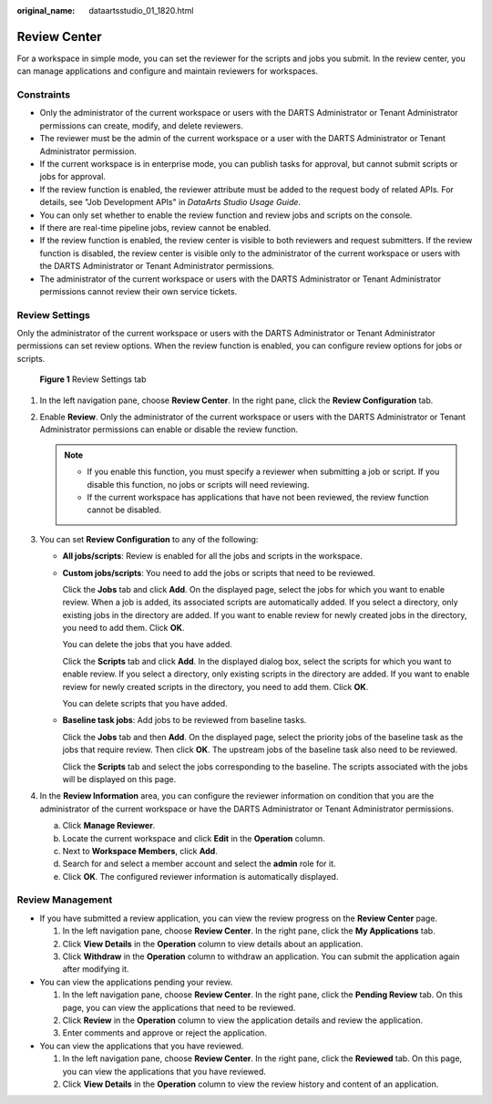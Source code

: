 :original_name: dataartsstudio_01_1820.html

.. _dataartsstudio_01_1820:

Review Center
=============

For a workspace in simple mode, you can set the reviewer for the scripts and jobs you submit. In the review center, you can manage applications and configure and maintain reviewers for workspaces.

Constraints
-----------

-  Only the administrator of the current workspace or users with the DARTS Administrator or Tenant Administrator permissions can create, modify, and delete reviewers.
-  The reviewer must be the admin of the current workspace or a user with the DARTS Administrator or Tenant Administrator permission.
-  If the current workspace is in enterprise mode, you can publish tasks for approval, but cannot submit scripts or jobs for approval.
-  If the review function is enabled, the reviewer attribute must be added to the request body of related APIs. For details, see "Job Development APIs" in *DataArts Studio Usage Guide*.
-  You can only set whether to enable the review function and review jobs and scripts on the console.
-  If there are real-time pipeline jobs, review cannot be enabled.
-  If the review function is enabled, the review center is visible to both reviewers and request submitters. If the review function is disabled, the review center is visible only to the administrator of the current workspace or users with the DARTS Administrator or Tenant Administrator permissions.
-  The administrator of the current workspace or users with the DARTS Administrator or Tenant Administrator permissions cannot review their own service tickets.

.. _dataartsstudio_01_1820__section1416816392412:

Review Settings
---------------

Only the administrator of the current workspace or users with the DARTS Administrator or Tenant Administrator permissions can set review options. When the review function is enabled, you can configure review options for jobs or scripts.


.. figure:: /_static/images/en-us_image_0000002234238980.png
   :alt: **Figure 1** Review Settings tab

   **Figure 1** Review Settings tab

#. In the left navigation pane, choose **Review Center**. In the right pane, click the **Review Configuration** tab.
#. Enable **Review**. Only the administrator of the current workspace or users with the DARTS Administrator or Tenant Administrator permissions can enable or disable the review function.

   .. note::

      -  If you enable this function, you must specify a reviewer when submitting a job or script. If you disable this function, no jobs or scripts will need reviewing.
      -  If the current workspace has applications that have not been reviewed, the review function cannot be disabled.

#. You can set **Review Configuration** to any of the following:

   -  **All jobs/scripts**: Review is enabled for all the jobs and scripts in the workspace.

   -  **Custom jobs/scripts**: You need to add the jobs or scripts that need to be reviewed.

      Click the **Jobs** tab and click **Add**. On the displayed page, select the jobs for which you want to enable review. When a job is added, its associated scripts are automatically added. If you select a directory, only existing jobs in the directory are added. If you want to enable review for newly created jobs in the directory, you need to add them. Click **OK**.

      You can delete the jobs that you have added.

      Click the **Scripts** tab and click **Add**. In the displayed dialog box, select the scripts for which you want to enable review. If you select a directory, only existing scripts in the directory are added. If you want to enable review for newly created scripts in the directory, you need to add them. Click **OK**.

      You can delete scripts that you have added.

   -  **Baseline task jobs**: Add jobs to be reviewed from baseline tasks.

      Click the **Jobs** tab and then **Add**. On the displayed page, select the priority jobs of the baseline task as the jobs that require review. Then click **OK**. The upstream jobs of the baseline task also need to be reviewed.

      Click the **Scripts** tab and select the jobs corresponding to the baseline. The scripts associated with the jobs will be displayed on this page.

#. In the **Review Information** area, you can configure the reviewer information on condition that you are the administrator of the current workspace or have the DARTS Administrator or Tenant Administrator permissions.

   a. Click **Manage Reviewer**.
   b. Locate the current workspace and click **Edit** in the **Operation** column.
   c. Next to **Workspace Members**, click **Add**.
   d. Search for and select a member account and select the **admin** role for it.
   e. Click **OK**. The configured reviewer information is automatically displayed.

Review Management
-----------------

-  If you have submitted a review application, you can view the review progress on the **Review Center** page.

   #. In the left navigation pane, choose **Review Center**. In the right pane, click the **My Applications** tab.
   #. Click **View Details** in the **Operation** column to view details about an application.
   #. Click **Withdraw** in the **Operation** column to withdraw an application. You can submit the application again after modifying it.

-  You can view the applications pending your review.

   #. In the left navigation pane, choose **Review Center**. In the right pane, click the **Pending Review** tab. On this page, you can view the applications that need to be reviewed.
   #. Click **Review** in the **Operation** column to view the application details and review the application.
   #. Enter comments and approve or reject the application.

-  You can view the applications that you have reviewed.

   #. In the left navigation pane, choose **Review Center**. In the right pane, click the **Reviewed** tab. On this page, you can view the applications that you have reviewed.
   #. Click **View Details** in the **Operation** column to view the review history and content of an application.
